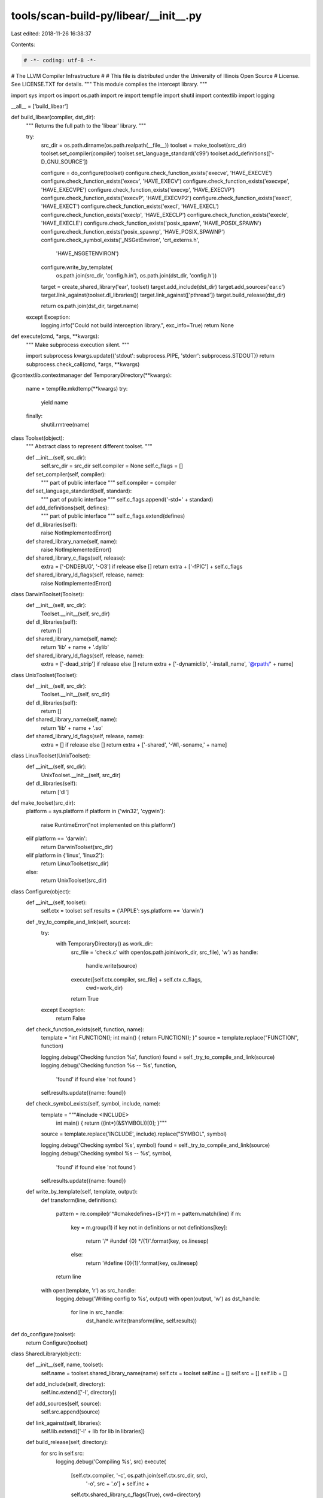 tools/scan-build-py/libear/__init__.py
======================================

Last edited: 2018-11-26 16:38:37

Contents:

.. code-block:: py

    # -*- coding: utf-8 -*-
#                     The LLVM Compiler Infrastructure
#
# This file is distributed under the University of Illinois Open Source
# License. See LICENSE.TXT for details.
""" This module compiles the intercept library. """

import sys
import os
import os.path
import re
import tempfile
import shutil
import contextlib
import logging

__all__ = ['build_libear']


def build_libear(compiler, dst_dir):
    """ Returns the full path to the 'libear' library. """

    try:
        src_dir = os.path.dirname(os.path.realpath(__file__))
        toolset = make_toolset(src_dir)
        toolset.set_compiler(compiler)
        toolset.set_language_standard('c99')
        toolset.add_definitions(['-D_GNU_SOURCE'])

        configure = do_configure(toolset)
        configure.check_function_exists('execve', 'HAVE_EXECVE')
        configure.check_function_exists('execv', 'HAVE_EXECV')
        configure.check_function_exists('execvpe', 'HAVE_EXECVPE')
        configure.check_function_exists('execvp', 'HAVE_EXECVP')
        configure.check_function_exists('execvP', 'HAVE_EXECVP2')
        configure.check_function_exists('exect', 'HAVE_EXECT')
        configure.check_function_exists('execl', 'HAVE_EXECL')
        configure.check_function_exists('execlp', 'HAVE_EXECLP')
        configure.check_function_exists('execle', 'HAVE_EXECLE')
        configure.check_function_exists('posix_spawn', 'HAVE_POSIX_SPAWN')
        configure.check_function_exists('posix_spawnp', 'HAVE_POSIX_SPAWNP')
        configure.check_symbol_exists('_NSGetEnviron', 'crt_externs.h',
                                      'HAVE_NSGETENVIRON')
        configure.write_by_template(
            os.path.join(src_dir, 'config.h.in'),
            os.path.join(dst_dir, 'config.h'))

        target = create_shared_library('ear', toolset)
        target.add_include(dst_dir)
        target.add_sources('ear.c')
        target.link_against(toolset.dl_libraries())
        target.link_against(['pthread'])
        target.build_release(dst_dir)

        return os.path.join(dst_dir, target.name)

    except Exception:
        logging.info("Could not build interception library.", exc_info=True)
        return None


def execute(cmd, *args, **kwargs):
    """ Make subprocess execution silent. """

    import subprocess
    kwargs.update({'stdout': subprocess.PIPE, 'stderr': subprocess.STDOUT})
    return subprocess.check_call(cmd, *args, **kwargs)


@contextlib.contextmanager
def TemporaryDirectory(**kwargs):
    name = tempfile.mkdtemp(**kwargs)
    try:
        yield name
    finally:
        shutil.rmtree(name)


class Toolset(object):
    """ Abstract class to represent different toolset. """

    def __init__(self, src_dir):
        self.src_dir = src_dir
        self.compiler = None
        self.c_flags = []

    def set_compiler(self, compiler):
        """ part of public interface """
        self.compiler = compiler

    def set_language_standard(self, standard):
        """ part of public interface """
        self.c_flags.append('-std=' + standard)

    def add_definitions(self, defines):
        """ part of public interface """
        self.c_flags.extend(defines)

    def dl_libraries(self):
        raise NotImplementedError()

    def shared_library_name(self, name):
        raise NotImplementedError()

    def shared_library_c_flags(self, release):
        extra = ['-DNDEBUG', '-O3'] if release else []
        return extra + ['-fPIC'] + self.c_flags

    def shared_library_ld_flags(self, release, name):
        raise NotImplementedError()


class DarwinToolset(Toolset):
    def __init__(self, src_dir):
        Toolset.__init__(self, src_dir)

    def dl_libraries(self):
        return []

    def shared_library_name(self, name):
        return 'lib' + name + '.dylib'

    def shared_library_ld_flags(self, release, name):
        extra = ['-dead_strip'] if release else []
        return extra + ['-dynamiclib', '-install_name', '@rpath/' + name]


class UnixToolset(Toolset):
    def __init__(self, src_dir):
        Toolset.__init__(self, src_dir)

    def dl_libraries(self):
        return []

    def shared_library_name(self, name):
        return 'lib' + name + '.so'

    def shared_library_ld_flags(self, release, name):
        extra = [] if release else []
        return extra + ['-shared', '-Wl,-soname,' + name]


class LinuxToolset(UnixToolset):
    def __init__(self, src_dir):
        UnixToolset.__init__(self, src_dir)

    def dl_libraries(self):
        return ['dl']


def make_toolset(src_dir):
    platform = sys.platform
    if platform in {'win32', 'cygwin'}:
        raise RuntimeError('not implemented on this platform')
    elif platform == 'darwin':
        return DarwinToolset(src_dir)
    elif platform in {'linux', 'linux2'}:
        return LinuxToolset(src_dir)
    else:
        return UnixToolset(src_dir)


class Configure(object):
    def __init__(self, toolset):
        self.ctx = toolset
        self.results = {'APPLE': sys.platform == 'darwin'}

    def _try_to_compile_and_link(self, source):
        try:
            with TemporaryDirectory() as work_dir:
                src_file = 'check.c'
                with open(os.path.join(work_dir, src_file), 'w') as handle:
                    handle.write(source)

                execute([self.ctx.compiler, src_file] + self.ctx.c_flags,
                        cwd=work_dir)
                return True
        except Exception:
            return False

    def check_function_exists(self, function, name):
        template = "int FUNCTION(); int main() { return FUNCTION(); }"
        source = template.replace("FUNCTION", function)

        logging.debug('Checking function %s', function)
        found = self._try_to_compile_and_link(source)
        logging.debug('Checking function %s -- %s', function,
                      'found' if found else 'not found')
        self.results.update({name: found})

    def check_symbol_exists(self, symbol, include, name):
        template = """#include <INCLUDE>
                      int main() { return ((int*)(&SYMBOL))[0]; }"""
        source = template.replace('INCLUDE', include).replace("SYMBOL", symbol)

        logging.debug('Checking symbol %s', symbol)
        found = self._try_to_compile_and_link(source)
        logging.debug('Checking symbol %s -- %s', symbol,
                      'found' if found else 'not found')
        self.results.update({name: found})

    def write_by_template(self, template, output):
        def transform(line, definitions):

            pattern = re.compile(r'^#cmakedefine\s+(\S+)')
            m = pattern.match(line)
            if m:
                key = m.group(1)
                if key not in definitions or not definitions[key]:
                    return '/* #undef {0} */{1}'.format(key, os.linesep)
                else:
                    return '#define {0}{1}'.format(key, os.linesep)
            return line

        with open(template, 'r') as src_handle:
            logging.debug('Writing config to %s', output)
            with open(output, 'w') as dst_handle:
                for line in src_handle:
                    dst_handle.write(transform(line, self.results))


def do_configure(toolset):
    return Configure(toolset)


class SharedLibrary(object):
    def __init__(self, name, toolset):
        self.name = toolset.shared_library_name(name)
        self.ctx = toolset
        self.inc = []
        self.src = []
        self.lib = []

    def add_include(self, directory):
        self.inc.extend(['-I', directory])

    def add_sources(self, source):
        self.src.append(source)

    def link_against(self, libraries):
        self.lib.extend(['-l' + lib for lib in libraries])

    def build_release(self, directory):
        for src in self.src:
            logging.debug('Compiling %s', src)
            execute(
                [self.ctx.compiler, '-c', os.path.join(self.ctx.src_dir, src),
                 '-o', src + '.o'] + self.inc +
                self.ctx.shared_library_c_flags(True),
                cwd=directory)
        logging.debug('Linking %s', self.name)
        execute(
            [self.ctx.compiler] + [src + '.o' for src in self.src] +
            ['-o', self.name] + self.lib +
            self.ctx.shared_library_ld_flags(True, self.name),
            cwd=directory)


def create_shared_library(name, toolset):
    return SharedLibrary(name, toolset)


